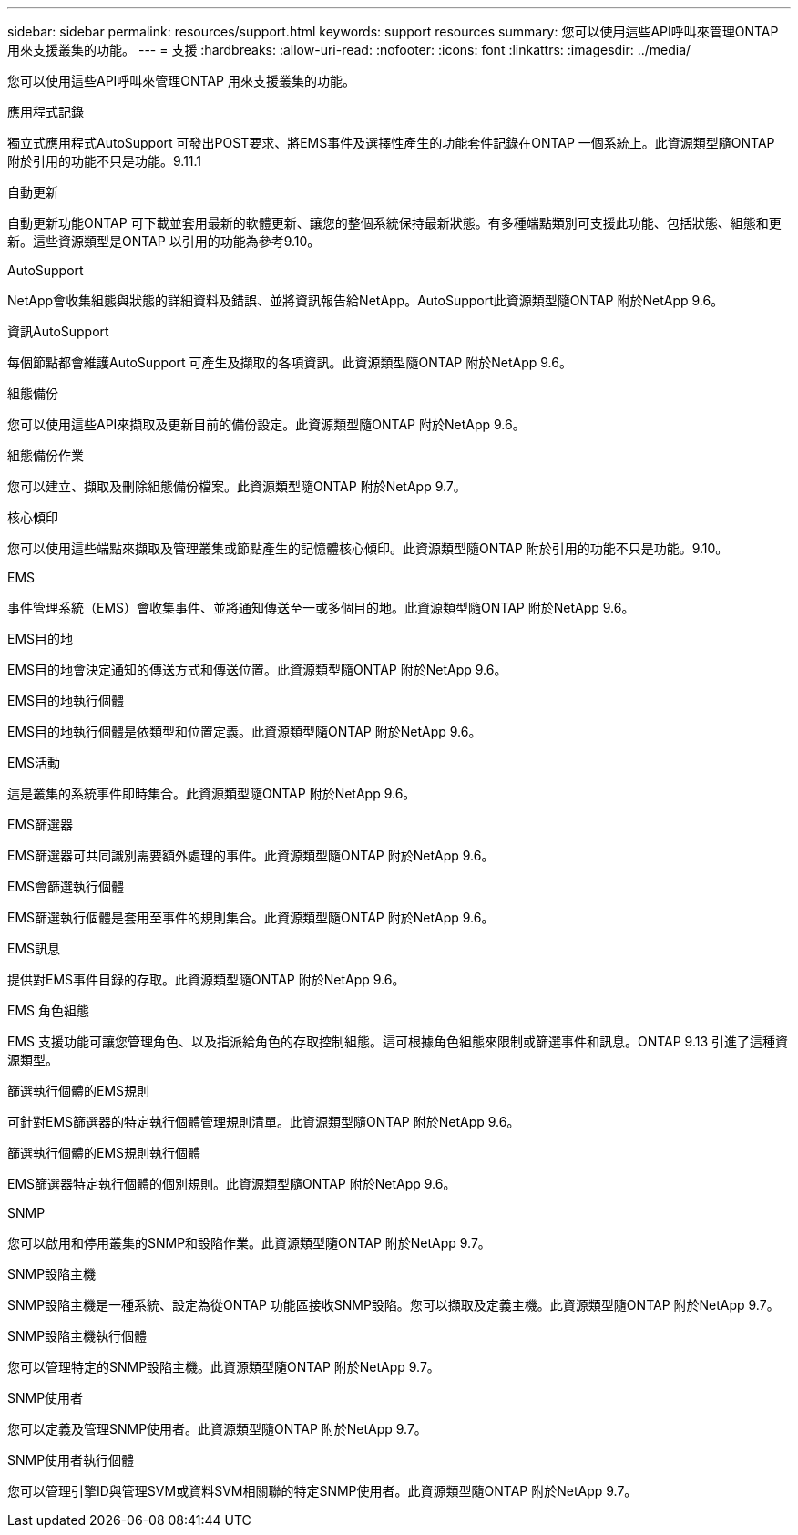 ---
sidebar: sidebar 
permalink: resources/support.html 
keywords: support resources 
summary: 您可以使用這些API呼叫來管理ONTAP 用來支援叢集的功能。 
---
= 支援
:hardbreaks:
:allow-uri-read: 
:nofooter: 
:icons: font
:linkattrs: 
:imagesdir: ../media/


[role="lead"]
您可以使用這些API呼叫來管理ONTAP 用來支援叢集的功能。

.應用程式記錄
獨立式應用程式AutoSupport 可發出POST要求、將EMS事件及選擇性產生的功能套件記錄在ONTAP 一個系統上。此資源類型隨ONTAP 附於引用的功能不只是功能。9.11.1

.自動更新
自動更新功能ONTAP 可下載並套用最新的軟體更新、讓您的整個系統保持最新狀態。有多種端點類別可支援此功能、包括狀態、組態和更新。這些資源類型是ONTAP 以引用的功能為參考9.10。

.AutoSupport
NetApp會收集組態與狀態的詳細資料及錯誤、並將資訊報告給NetApp。AutoSupport此資源類型隨ONTAP 附於NetApp 9.6。

.資訊AutoSupport
每個節點都會維護AutoSupport 可產生及擷取的各項資訊。此資源類型隨ONTAP 附於NetApp 9.6。

.組態備份
您可以使用這些API來擷取及更新目前的備份設定。此資源類型隨ONTAP 附於NetApp 9.6。

.組態備份作業
您可以建立、擷取及刪除組態備份檔案。此資源類型隨ONTAP 附於NetApp 9.7。

.核心傾印
您可以使用這些端點來擷取及管理叢集或節點產生的記憶體核心傾印。此資源類型隨ONTAP 附於引用的功能不只是功能。9.10。

.EMS
事件管理系統（EMS）會收集事件、並將通知傳送至一或多個目的地。此資源類型隨ONTAP 附於NetApp 9.6。

.EMS目的地
EMS目的地會決定通知的傳送方式和傳送位置。此資源類型隨ONTAP 附於NetApp 9.6。

.EMS目的地執行個體
EMS目的地執行個體是依類型和位置定義。此資源類型隨ONTAP 附於NetApp 9.6。

.EMS活動
這是叢集的系統事件即時集合。此資源類型隨ONTAP 附於NetApp 9.6。

.EMS篩選器
EMS篩選器可共同識別需要額外處理的事件。此資源類型隨ONTAP 附於NetApp 9.6。

.EMS會篩選執行個體
EMS篩選執行個體是套用至事件的規則集合。此資源類型隨ONTAP 附於NetApp 9.6。

.EMS訊息
提供對EMS事件目錄的存取。此資源類型隨ONTAP 附於NetApp 9.6。

.EMS 角色組態
EMS 支援功能可讓您管理角色、以及指派給角色的存取控制組態。這可根據角色組態來限制或篩選事件和訊息。ONTAP 9.13 引進了這種資源類型。

.篩選執行個體的EMS規則
可針對EMS篩選器的特定執行個體管理規則清單。此資源類型隨ONTAP 附於NetApp 9.6。

.篩選執行個體的EMS規則執行個體
EMS篩選器特定執行個體的個別規則。此資源類型隨ONTAP 附於NetApp 9.6。

.SNMP
您可以啟用和停用叢集的SNMP和設陷作業。此資源類型隨ONTAP 附於NetApp 9.7。

.SNMP設陷主機
SNMP設陷主機是一種系統、設定為從ONTAP 功能區接收SNMP設陷。您可以擷取及定義主機。此資源類型隨ONTAP 附於NetApp 9.7。

.SNMP設陷主機執行個體
您可以管理特定的SNMP設陷主機。此資源類型隨ONTAP 附於NetApp 9.7。

.SNMP使用者
您可以定義及管理SNMP使用者。此資源類型隨ONTAP 附於NetApp 9.7。

.SNMP使用者執行個體
您可以管理引擎ID與管理SVM或資料SVM相關聯的特定SNMP使用者。此資源類型隨ONTAP 附於NetApp 9.7。
